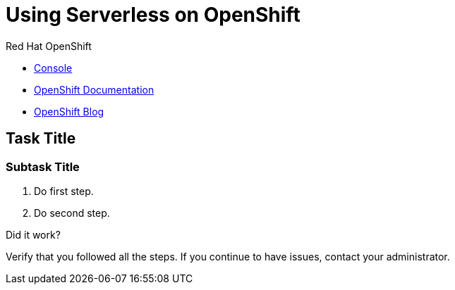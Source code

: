 // NOTE: This solution pattern template is meant to be used as a starting point for development
// <-- START OF SOLUTION PATTERN GENERAL INFO -->
// Update the component versions for each release (Fuse example below)
// Component versions
//:fuse-version: 7.5

// URLs (Fuse example included to show how this works with the component version attribute from above)
//:fuse-documentation-url: https://access.redhat.com/documentation/en-us/red_hat_fuse/{fuse-version}/
:openshift-console-url: {openshift-host}/dashboards

//attributes
:title: Using Serverless on OpenShift
:standard-fail-text: Verify that you followed all the steps. If you continue to have issues, contact your administrator.


//id syntax is used here for the custom IDs because that is how the Solution Explorer sorts these within groups
[id='1-using-serverless-on-openshift']
= {title}


[type=walkthroughResource,serviceName=openshift]
.Red Hat OpenShift
****
* link:{openshift-console-url}[Console, window="_blank"]
* link:https://docs.openshift.com/dedicated/4/welcome/index.html/[OpenShift Documentation, window="_blank"]
* link:https://blog.openshift.com/[OpenShift Blog, window="_blank"]
****
// <-- END OF SOLUTION PATTERN GENERAL INFO -->

// <-- START OF SOLUTION PATTERN TASKS -->
[time=5]
[id='title-of-task']
== Task Title

// Subtasks are not required.
// For simple walkthroughs, create your procedure under tasks.

=== Subtask Title

. Do first step.
. Do second step.

[type=verification]
====
Did it work?
====

[type=verificationFail]
{standard-fail-text}
// <-- END OF SOLUTION PATTERN TASKS -->

